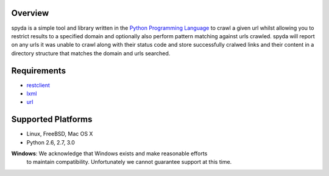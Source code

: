 .. _Python Programming Language: http://www.python.org/
.. _Python Standard Library: http://docs.python.org/library/
.. _restclient: http://pypi.python.org/pypi/restclient
.. _lxml: http://pypi.python.org/pypi/lxml/3.0.2
.. _url: http://pypi.python.org/pypi/url


Overview
--------

spyda is a simple tool and library written in the `Python Programming Language`_ to crawl a given url whilst allowing you to restrict results to a specified
domain and optionally also perform pattern matching against urls crawled. spyda will report on any urls it was unable to crawl along with their status code
and store successfully cralwed links and their content in a directory structure that matches the domain and urls searched.


Requirements
------------

- `restclient`_
- `lxml`_
- `url`_


Supported Platforms
-------------------

- Linux, FreeBSD, Mac OS X
- Python 2.6, 2.7, 3.0

**Windows**: We acknowledge that Windows exists and make reasonable efforts
             to maintain compatibility. Unfortunately we cannot guarantee
             support at this time.
